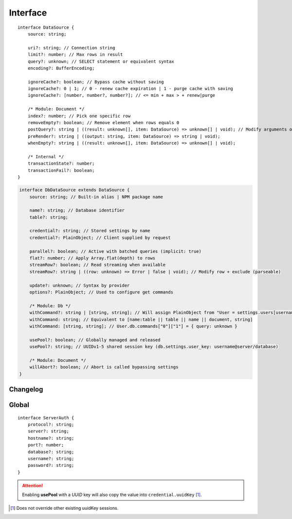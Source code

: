 =========
Interface
=========

.. highlight:: typescript

::

  interface DataSource {
      source: string;

      uri?: string; // Connection string
      limit?: number; // Max rows in result
      query?: unknown; // SELECT statement or equivalent syntax
      encoding?: BufferEncoding;

      ignoreCache?: boolean; // Bypass cache without saving
      ignoreCache?: 0 | 1; // 0 - renew cache expiration | 1 - purge cache with saving
      ignoreCache?: [number, number?, number?]; // <= min + max > + renew|purge

      /* Module: Document */
      index?: number; // Pick one specific row
      removeEmpty?: boolean; // Remove element when rows equals 0
      postQuery?: string | ((result: unknown[], item: DataSource) => unknown[] | void); // Modify arguments or logging (parseable)
      preRender?: string | ((output: string, item: DataSource) => string | void);
      whenEmpty?: string | ((result: unknown[], item: DataSource) => unknown[] | void);

      /* Internal */
      transactionState?: number;
      transactionFail?: boolean;
  }

.. code-block::

  interface DbDataSource extends DataSource {
      source: string; // Built-in alias | NPM package name

      name?: string; // Database identifier
      table?: string;

      credential?: string; // Stored settings by name
      credential?: PlainObject; // Client supplied by request

      parallel?: boolean; // Active with batched queries (implicit: true)
      flat?: number; // Apply Array.flat(depth) to rows
      streamRow?: boolean; // Read streaming when available
      streamRow?: string | ((row: unknown) => Error | false | void); // Modify row + exclude (parseable)

      update?: unknown; // Syntax by provider
      options?: PlainObject; // Used to configure get commands

      /* Module: Db */
      withCommand?: string | [string, string]; // Will assign PlainObject from "User = settings.users[username]" to target
      withCommand: string; // Equivalent to [name:table || table || name || document, string]
      withCommand: [string, string]; // User.db.commands["0"]["1"] = { query: unknown }

      usePool?: boolean; // Globally managed and released
      usePool?: string; // UUIDv1-5 shared session key (db.settings.user_key: username@server/database)

      /* Module: Document */
      willAbort?: boolean; // Abort is called bypassing settings
  }

Changelog
=========

.. versionadded:: 0.10.1

  - *DbDataSource* property **flat** for concatenating multiple results was created.

Global
======

::

  interface ServerAuth {
      protocol?: string;
      server?: string;
      hostname?: string;
      port?: number;
      database?: string;
      username?: string;
      password?: string;
  }

.. attention:: Enabling **usePool** with a *UUID* key will also copy the value into ``credential.uuidKey`` [#]_.

.. [#] Does not override other existing uuidKey sessions.